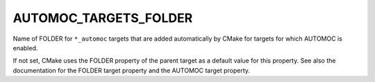 AUTOMOC_TARGETS_FOLDER
----------------------

Name of FOLDER for ``*_automoc`` targets that are added automatically by CMake for targets for which AUTOMOC is enabled.

If not set, CMake uses the FOLDER property of the parent target as a
default value for this property.  See also the documentation for the
FOLDER target property and the AUTOMOC target property.
